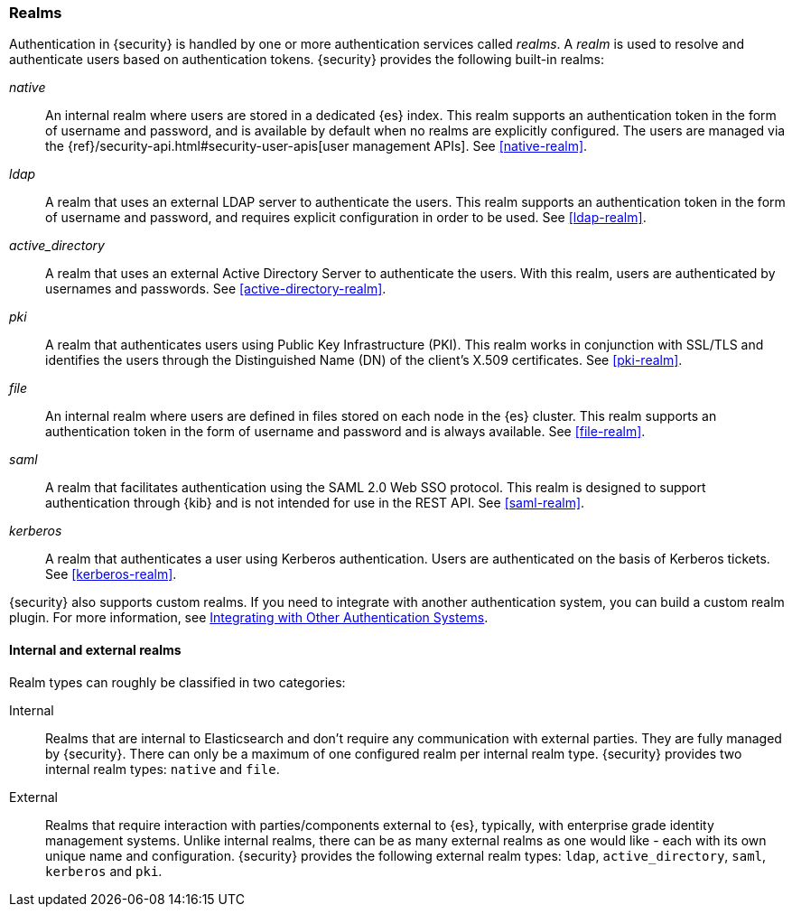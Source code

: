 [role="xpack"]
[[realms]]
=== Realms

Authentication in {security} is handled by one or more authentication services
called _realms_. A _realm_ is used to resolve and authenticate users based on
authentication tokens. {security} provides the following built-in realms:

_native_::
An internal realm where users are stored in a dedicated {es} index.
This realm supports an authentication token in the form of username and password,
and is available by default when no realms are explicitly configured. The users
are managed via the {ref}/security-api.html#security-user-apis[user management APIs]. 
See <<native-realm>>.

_ldap_::
A realm that uses an external LDAP server to authenticate the
users. This realm supports an authentication token in the form of username and
password, and requires explicit configuration in order to be used. See
<<ldap-realm>>.

_active_directory_::
A realm that uses an external Active Directory Server to authenticate the
users. With this realm, users are authenticated by usernames and passwords.
See <<active-directory-realm>>.

_pki_::
A realm that authenticates users using Public Key Infrastructure (PKI). This
realm works in conjunction with SSL/TLS and identifies the users through the
Distinguished Name (DN) of the client's X.509 certificates. See <<pki-realm>>.

_file_::
An internal realm where users are defined in files stored on each node in the
{es} cluster. This realm supports an authentication token in the form
of username and password and is always available. See <<file-realm>>.

_saml_::
A realm that facilitates authentication using the SAML 2.0 Web SSO protocol.
This realm is designed to support authentication through {kib} and is not
intended for use in the REST API.  See <<saml-realm>>.

_kerberos_::
A realm that authenticates a user using Kerberos authentication. Users are
authenticated on the basis of Kerberos tickets. See <<kerberos-realm>>.

{security} also supports custom realms. If you need to integrate with another
authentication system, you can build a custom realm plugin. For more information,
see <<custom-realms, Integrating with Other Authentication Systems>>.

==== Internal and external realms

Realm types can roughly be classified in two categories:

Internal::  Realms that are internal to Elasticsearch and don't require any
            communication with external parties. They are fully managed by
            {security}. There can only be a maximum of one configured realm
            per internal realm type. {security} provides two internal realm
            types: `native` and `file`.

External::  Realms that require interaction with parties/components external to
            {es}, typically, with enterprise grade identity management
            systems. Unlike internal realms, there can be as many external realms
            as one would like - each with its own unique name and configuration.
            {security} provides the following external realm types: `ldap`,
            `active_directory`, `saml`, `kerberos` and `pki`.

